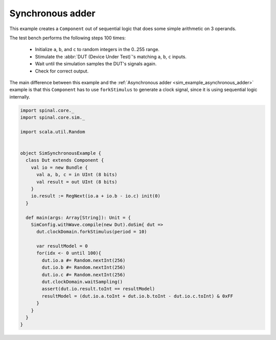 .. _sim_example_synchronous_adder:

Synchronous adder
=================

This example creates a ``Component`` out of sequential logic that does some simple arithmetic on 3 operands.

The test bench performs the following steps 100 times:

 * Initialize ``a``, ``b``, and ``c`` to random integers in the 0..255 range.
 * Stimulate the :abbr:`DUT (Device Under Test)`'s matching ``a``, ``b``, ``c`` inputs.
 * Wait until the simulation samples the DUT's signals again.
 * Check for correct output.

The main difference between this example and the :ref:`Asynchronous adder <sim_example_asynchronous_adder>` example is that this ``Component`` has to use ``forkStimulus`` to generate a clock signal, since it is using sequential logic internally.

.. code-block:: scala

   import spinal.core._
   import spinal.core.sim._

   import scala.util.Random


   object SimSynchronousExample {
     class Dut extends Component {
       val io = new Bundle {
         val a, b, c = in UInt (8 bits)
         val result = out UInt (8 bits)
       }
       io.result := RegNext(io.a + io.b - io.c) init(0)
     }

     def main(args: Array[String]): Unit = {
       SimConfig.withWave.compile(new Dut).doSim{ dut =>
         dut.clockDomain.forkStimulus(period = 10)

         var resultModel = 0
         for(idx <- 0 until 100){
           dut.io.a #= Random.nextInt(256)
           dut.io.b #= Random.nextInt(256)
           dut.io.c #= Random.nextInt(256)
           dut.clockDomain.waitSampling()
           assert(dut.io.result.toInt == resultModel)
           resultModel = (dut.io.a.toInt + dut.io.b.toInt - dut.io.c.toInt) & 0xFF
         }
       }
     }
   }
